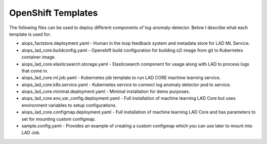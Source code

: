 OpenShift Templates
--------------------

The following files can be used to deploy different components of log-anomaly-detector. Below I describe what each template is used for:

* aiops_factstore.deployment.yaml - Human in the loop feedback system and metadata store for LAD ML Service.
* aiops_lad_core.buildconfig.yaml - Openshift build configuration for building s2i image from git to Kubernetes container image.
* aiops_lad_core.elasticsearch.storage.yaml - Elasticsearch component for usage along with LAD to process logs that come in.
* aiops_lad_core.ml.job.yaml	 - Kubernetes job template to run LAD CORE machine learning service.
* aiops_lad_core.k8s.service.yaml - Kubernetes service to connect log anomaly detector pod to service.
* aiops_lad_core.minimal.deployment.yaml - Minimal installation for demo purposes.
* aiops_lad_core.env_var_config.deployment.yaml - Full installation of machine learning LAD Core but uses environment variables to setup configurations.
* aiops_lad_core.configmap.deployment.yaml - Full installation of machine learning LAD Core and has parameters to set for mounting custom configmap.
* sample.config.yaml - Provides an example of creating a custom configmap which you can use later to mount into LAD Job.
